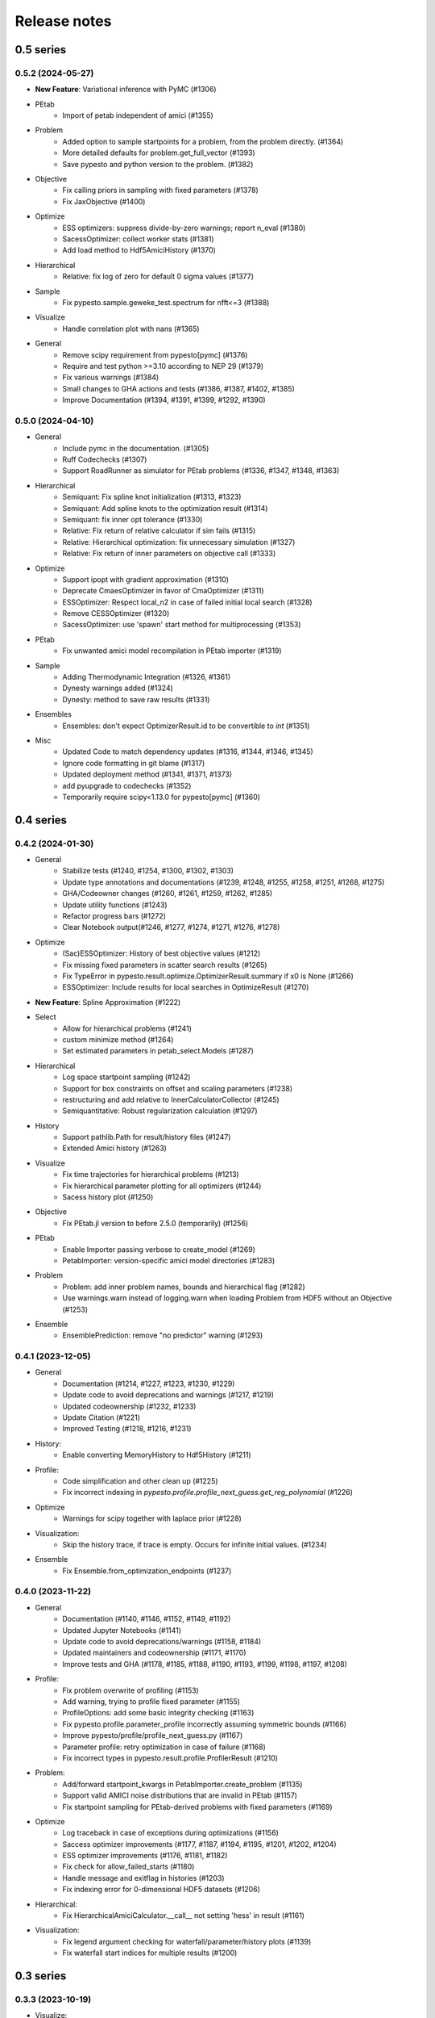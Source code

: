 Release notes
=============


0.5 series
..........


0.5.2 (2024-05-27)
-------------------

* **New Feature**: Variational inference with PyMC (#1306)
* PEtab
    * Import of petab independent of amici (#1355)
* Problem
    * Added option to sample startpoints for a problem, from the problem directly. (#1364)
    * More detailed defaults for problem.get_full_vector (#1393)
    * Save pypesto and python version to the problem. (#1382)
* Objective
    * Fix calling priors in sampling with fixed parameters (#1378)
    * Fix JaxObjective (#1400)
* Optimize
    * ESS optimizers: suppress divide-by-zero warnings; report n_eval (#1380)
    * SacessOptimizer: collect worker stats (#1381)
    * Add load method to Hdf5AmiciHistory (#1370)
* Hierarchical
    * Relative: fix log of zero for default 0 sigma values (#1377)
* Sample
    * Fix pypesto.sample.geweke_test.spectrum for nfft<=3 (#1388)
* Visualize
    * Handle correlation plot with nans (#1365)
* General
    * Remove scipy requirement from pypesto[pymc] (#1376)
    * Require and test python >=3.10 according to NEP 29 (#1379)
    * Fix various warnings (#1384)
    * Small changes to GHA actions and tests (#1386, #1387, #1402, #1385)
    * Improve Documentation (#1394, #1391, #1399, #1292, #1390)


0.5.0 (2024-04-10)
-------------------

* General
    * Include pymc in the documentation. (#1305)
    * Ruff Codechecks (#1307)
    * Support RoadRunner as simulator for PEtab problems (#1336, #1347, #1348, #1363)
* Hierarchical
   * Semiquant: Fix spline knot initialization (#1313, #1323)
   * Semiquant: Add spline knots to the optimization result (#1314)
   * Semiquant: fix inner opt tolerance (#1330)
   * Relative: Fix return of relative calculator if sim fails (#1315)
   * Relative: Hierarchical optimization: fix unnecessary simulation (#1327)
   * Relative: Fix return of inner parameters on objective call (#1333)
* Optimize
   * Support ipopt with gradient approximation (#1310)
   * Deprecate CmaesOptimizer in favor of CmaOptimizer (#1311)
   * ESSOptimizer: Respect local_n2 in case of failed initial local search (#1328)
   * Remove CESSOptimizer (#1320)
   * SacessOptimizer: use 'spawn' start method for multiprocessing (#1353)
* PEtab
   * Fix unwanted amici model recompilation in PEtab importer (#1319)
* Sample
   * Adding Thermodynamic Integration (#1326, #1361)
   * Dynesty warnings added (#1324)
   * Dynesty: method to save raw results (#1331)
* Ensembles
   * Ensembles: don't expect OptimizerResult.id to be convertible to `int` (#1351)
* Misc
   * Updated Code to match dependency updates (#1316, #1344, #1346, #1345)
   * Ignore code formatting in git blame (#1317)
   * Updated deployment method (#1341, #1371, #1373)
   * add pyupgrade to codechecks (#1352)
   * Temporarily require scipy<1.13.0 for pypesto[pymc] (#1360)


0.4 series
..........


0.4.2 (2024-01-30)
-------------------

* General
    * Stabilize tests (#1240, #1254, #1300, #1302, #1303)
    * Update type annotations and documentations (#1239, #1248, #1255, #1258, #1251, #1268, #1275)
    * GHA/Codeowner changes (#1260, #1261, #1259, #1262, #1285)
    * Update utility functions (#1243)
    * Refactor progress bars (#1272)
    * Clear Notebook output(#1246, #1277, #1274, #1271, #1276, #1278)
* Optimize
    * (Sac)ESSOptimizer: History of best objective values (#1212)
    * Fix missing fixed parameters in scatter search results (#1265)
    * Fix TypeError in pypesto.result.optimize.OptimizerResult.summary if x0 is None (#1266)
    * ESSOptimizer: Include results for local searches in OptimizeResult (#1270)
* **New Feature**: Spline Approximation (#1222)
* Select
    * Allow for hierarchical problems (#1241)
    * custom minimize method (#1264)
    * Set estimated parameters in petab_select.Models (#1287)
* Hierarchical
    * Log space startpoint sampling (#1242)
    * Support for box constraints on offset and scaling parameters (#1238)
    * restructuring and add relative to InnerCalculatorCollector (#1245)
    * Semiquantitative: Robust regularization calculation (#1297)
* History
    * Support pathlib.Path for result/history files (#1247)
    * Extended Amici history (#1263)
* Visualize
    * Fix time trajectories for hierarchical problems (#1213)
    * Fix hierarchical parameter plotting for all optimizers (#1244)
    * Sacess history plot (#1250)
* Objective
    * Fix PEtab.jl version to before 2.5.0 (temporarily) (#1256)
* PEtab
    * Enable Importer passing verbose to create_model (#1269)
    * PetabImporter: version-specific amici model directories (#1283)
* Problem
    * Problem: add inner problem names, bounds and hierarchical flag (#1282)
    * Use warnings.warn instead of logging.warn when loading Problem from HDF5 without an Objective (#1253)
* Ensemble
    * EnsemblePrediction: remove "no predictor" warning (#1293)


0.4.1 (2023-12-05)
-------------------

* General
    * Documentation (#1214, #1227, #1223, #1230, #1229)
    * Update code to avoid deprecations and warnings (#1217, #1219)
    * Updated codeownership (#1232, #1233)
    * Update Citation (#1221)
    * Improved Testing (#1218, #1216, #1231)
* History:
    * Enable converting MemoryHistory to Hdf5History (#1211)
* Profile:
    * Code simplification and other clean up (#1225)
    * Fix incorrect indexing in `pypesto.profile.profile_next_guess.get_reg_polynomial` (#1226)
* Optimize
    * Warnings for scipy together with laplace prior (#1228)
* Visualization:
    * Skip the history trace, if trace is empty. Occurs for infinite initial values. (#1234)
* Ensemble
    * Fix Ensemble.from_optimization_endpoints (#1237)


0.4.0 (2023-11-22)
-------------------

* General
    * Documentation (#1140, #1146, #1152, #1149, #1192)
    * Updated Jupyter Notebooks (#1141)
    * Update code to avoid deprecations/warnings (#1158, #1184)
    * Updated maintainers and codeownership (#1171, #1170)
    * Improve tests and GHA (#1178, #1185, #1188, #1190, #1193, #1199, #1198, #1197, #1208)
* Profile:
    * Fix problem overwrite of profiling (#1153)
    * Add warning, trying to profile fixed parameter (#1155)
    * ProfileOptions: add some basic integrity checking (#1163)
    * Fix pypesto.profile.parameter_profile incorrectly assuming symmetric bounds (#1166)
    * Improve pypesto/profile/profile_next_guess.py (#1167)
    * Parameter profile: retry optimization in case of failure (#1168)
    * Fix incorrect types in pypesto.result.profile.ProfilerResult (#1210)
* Problem:
    * Add/forward startpoint_kwargs in PetabImporter.create_problem (#1135)
    * Support valid AMICI noise distributions that are invalid in PEtab (#1157)
    * Fix startpoint sampling for PEtab-derived problems with fixed parameters (#1169)
* Optimize
    * Log traceback in case of exceptions during optimizations (#1156)
    * Saccess optimizer improvements (#1177, #1187, #1194, #1195, #1201, #1202, #1204)
    * ESS optimizer improvements (#1176, #1181, #1182)
    * Fix check for allow_failed_starts (#1180)
    * Handle message and exitflag in histories (#1203)
    * Fix indexing error for 0-dimensional HDF5 datasets (#1206)
* Hierarchical:
    * Fix HierarchicalAmiciCalculator.__call__ not setting 'hess' in result (#1161)
* Visualization:
    * Fix legend argument checking for waterfall/parameter/history plots (#1139)
    * Fix waterfall start indices for multiple results (#1200)


0.3 series
..........


0.3.3 (2023-10-19)
-------------------

* Visualize:
    * Get optimization result by id (#1116)
* Storage:
    * allow "{id}" in history storage filename (#1118)
* Objective:
    * adjusted PEtab.jl syntax to new release (#1128, #1131)
    * Documentation on PEtab importer updated (#1126)
* Ensembles
    * Additional option for cutoff calculation (#1124)
    * Ensembles from optimization endpoints now only takes free parameters (#1130)
* General
    * Added How to Cite (#1125)
    * Additional summary option (#1134)
    * Speed up base tests (#1127)


0.3.2 (2023-10-02)
-------------------

* Visualize:
    * Restrict fval magnitude in waterfall with order_by_id (#1090)
    * Hierarchical parameter plot fix (#1106)
    * Fix y-limits on waterfall (#1109)
* Sampling:
    * Use cloudpickle for pickling dynesty sampler (#1094)
* Optimize
    * Small fix on hierarchical initialise (#1095)
    * Fix startpoint sampling for hierarchical optimization (#1105)
    * SacessOptimizer: retry reading, delay deleting (#1110)
    * SacessOptimizer: Fix logging with multiprocessing (#1112)
    * SacessOptimizer: tmpdir option (#1115)
* Storage:
    * fix storage (#1099)
* Examples
    * Notebook on differences (#1098)
* Problem
    * Add startpoint_method to Problem (#1093)
* General
    * Added new entry to bib (#1100)
    * PetabJL integration (#1089)
    * Other platform tests (#1113)
    * Dokumentation fixes (#1120)
    * Updated CODEOWNER (#1123)


0.3.1 (2023-06-22)
------------------

* Visualize:
    * Parameter plot w/ hier. pars, noise estimation for splines (#1061)
* Sampling:
    * AdaptiveMetropolis failure fix for bounded priors (#1065)
* Ensembles
    * Speed up Ensemble from History (#1063)
* PEtab support:
    * Support for petab 0.2.x (#1073)
    * Remove PetabImporterPysb #1082)
* Objective
    * AggregatedObjective: objective-specific kwargs for call_unprocessed (#1068)
* Select
    * Use predecessor stored in file (#1059)
    * support petab-select version 0.1.8 (#1070)
* Examples
    * Synthetic data: update for libpetab-python v0.2.0 (#1060)
    * Fix error in sampling_diagnostics which led to test failure(#1092)
* General
    * Test fixes (#1064)
    * Fix numpy DeprecationWarnings (#1076)
    * GHA: Fix deprecation warnings (#1075)
    * Fixed bug on existing file and no overwrite (#1046)
    * Fix error in bound checking (#1081)


0.3.0 (2023-05-02)
------------------

New functionalities compared to 0.2.0:

* **New supported data types for parameter estimation:**
    * ordinal data
    * censored data
    * unbounded parameter optimization
* **New optimization approaches:**
    * Hierarchical optimization
    * Spline approximation
* **New optimizers**: CMA-ES, Enhanced Scatter Search, Fides, NLopt, SACESS, SciPy Differential Evolution
* **New samplers:** Emcee, Dynesty, Pymc v4
* **New Objectives:** Aesara objective, Julia objective, Jax objective
* **Ensemble analysis**
* **Model selection**
* **Predictions**
* **Hdf5 Storage**

Not supported functionalities and versions compared to 0.2.0:

* **Removed Python 3.8 and older support**
* **Pymc (v3)**
* **Removed Theano objective**
* **Changed parameter indexing from boolean to int in profiling routines**


0.2 series
..........


0.2.17 (2023-05-02)
-------------------

* Optimize:
    * Parameter estimation from ordinal data (#971)
    * Parameter estimation from nonlinear-monotone data using spline approximation (#1028)
    * Parameter estimation using censored data (#1041)
    * Fix optimizer start point handling. (#1027)
    * Add option to summary to print full or reduced vectors. (#1040, #1045)
* Sampling:
    * Dynesty sampler parallelization: changed the nested loglikelihood function to a class method (#1037)
    * Dynesty sampler docs (#1039)
* Engine
    * Allow custom multiprocessing context (#1032)
* General
    * Updated example notebooks (#1050, #1026, #1051, #1056)
    * Refactor docs (#1052)
    * Update Dockerfile (#1034)
    * proper bound handling for x_guesses (#1029)
    * Updated to flake8 standards (#1042, #1049)
    * Removed Python 3.8 support according to NEP29 (#1056)


0.2.16 (2023-02-23)
-------------------

* Optimize:
    * sacess optimizer (#988, #997)
    * Warn only once if using ineffiecient objective settings (#996)
    * Hierarchical Optimization (#1006)
    * Fix cma documentation (#987)
* Petab
    * Improvement to create_startpoint_method() (#1018)
* Sampling:
    * Dynesty sampler (#1002)
    * Fix test/sample/test_sample.py::test_samples_cis failures (#1004)
* Visualization:
    * Fix misuse of start indices in waterfall plot (#1000)
    * Fix large function values in clustering for visualizations (#999)
    * parameter correlation diverging color scheme (#1009)
    * Optimization Parameter scatter plot (#1015)
* Profiling:
    * added option to profile the whole parameter bounds. (#1014)
* General
    * Add CODEOWNERS (#1001)
    * Add list of publications using pypesto (#1008)
    * allow passing results to __init__  of pypesto.Result (#998)
    * Updated flake8 to ignore Error B028 from bugbear until support for python 3.8 runs out. (#1005)
    * black update (#1010)
    * Doc typo fixes (#995)
    * Doc: Install amici on RTD (#1016)
    * Add getting_started notebook (#1023)
    * remove alernative formats build (#1022)


0.2.15 (2022-12-21)
-------------------

* Optimize:
    * Add an Enhanced Scatter Search optimizer (#941, #972)
    * Cooperative enhanced scatter search (#954)
    * Hierarchical optimization (#952, #975 )
    * Allow scipy optimizer to use fun with integrated grad (#979)
* Sampling:
    * Remove fixed parameters from pymc sampling (#951)
    * emcee sampler: initialize walkers near optimum (#961)
    * dynesty Sampler (#963)
    * Fix pymc>=5 aesara/pytensor issues (#983)
* Visualization:
    * Multi-result waterfall plot (#966)
    * Model fit visualization: use problem.objective to simulate, instead of AMICI directly (#969)
    * Unfix matplotlib version (#977)
    * Plot measurements in sampling_prediction_trajectories (#976)
* Objective definition:
    * Support for jax objectives (#986)
* General
    * Fix license_file SetuptoolsDeprecationWarning (#965)
    * Remove benchmark-models-petab requirement (#964)
    * Github Actions(#958, #989 )
    * Fix typehint for problem.x_priors_defs (#962)
    * Fix tox4-related issues (#981)
    * Fix AMICI deprecation warning (#956)
    * Add pypesto.visualize.model_fit to API doc (#991)
    * Exclude numpy==1.24.0 (#993)


0.2.14 (2022-10-25)
-------------------

* Ensembles:
    * Save and load weights and sigmay (#876)
    * Define relative cutoff (#855)
* PEtab:
    * Pass problem kwargs via petab importer (#874)
    * Use `benchmark-models-petab` instead of manual download (#915)
    * Use fake RData in in prediction_to_petab_measurement_df (#925)
* Optimize:
    * Fides: Include message according to exitflag (#878)
* Sampling:
    * Added Pymc v4 Sampler (#818, #944, #948)
* Visualization:
    * Fix waterfall plot limits for non-offsetted log-plots (#891)
    * Plot unflattened model fit from flattened PEtab problems (#914)
    * Added the offset value to waterfall plot for better intuitive understanding (#910, #945)
    * Visualize parameter correlation (#888)
* History and storage:
    * Fix history-result reconstruction mismatch (#902)
    * Move history to own module (#903)
    * Remove chi2, schi2 except for history convenience function (#904)
    * Clean up history hierarchy (#908)
    * Fix `read_result` with history (#907)
    * Improve hdf5 history file lock (#909, #921)
    * Fix message in `check_overwrite` (#894)
    * Deactivate automatic saving (#930, #932)
    * Allow problem=None in read_result_from_file (#936)
    * Remove superfluous get_or_create_group (#937)
    * Extract read_history_from_file from read_result_from_file (#939)
    * Select: use model ID in save postprocessor filename, by default (#943)
* Select:
    * Clean up use of `minimize_options` in model problem (#918)
    * User-supplied method to produce pyPESTO problem (#884)
    * Report, and binary model ID post-processors (#900)
    * Move method.py functionalities to ui.py in petab_select (#919)
* Objective and Result:
    * Julia objective (#927)
    * Fix set of keys to aggregate results in aggregated objective (#883)
    * Nicer `OptimizeResult.summary` (#895, #916, #935, #942, )
    * Fix disjoint IDs check in `OptimizerResult.append` (#922)
    * Fix OptimizeResult pickling (#953)
* General:
    * Remove version from `CITATION.cff` (#887)
    * Fix CI and docs (#892, #893)
    * Literal typehints for `mode` (#899)
    * Fix pandas deprecation warning (#896)
    * Document NEP 29 (time-window based python support) (#905)
    * Fix `get_for_key` deprecation warning (#906)
    * Fix multiple warnings from existing AMICI model (#912)
    * Fix warning from AMICI fixed overrides (#912)
    * Fix flaky test `CRFunModeHistoryTest.test_trace_all` (#917)
    * Fix novel B024 ABC without abstract methods (#923)
    * Improve API docs and add overview notebook (#911)
    * Fix typos (#926)
    * Fix julia tests (#929, #933)
    * Fix flaky test_mpipoolengine (#938)
    * More informative test IDs in test_optimize (#940)
    * Speed-up import via lazy imports (#946)


0.2.13 (2022-05-24)
-------------------

* Ensembles:
    * Added standard deviation to ensemble prediction plots (#853)
* Storage
    * Distinguish between scalar and vector values in Hdf5History._get_hdf5_entries (#856)
    * Fix hdf5 history overwrite (#861)
    * Updated optimization storage format. Made attributes explicit. (#863)
    * Added problem to result from read_results_from_file (#862)
* General
    * Various additions to Optimize(r)Result summary method (#859, #865, #866, #867)
    * Fixed optimizer history fval offset (#834)
    * Updated the profile, minimize, sample and added overwrite as argument. (#864)
    * Fixed y-labels in pypesto.visualize.optimizer_history (#869)
    * Created show_bounds, to display proper sampling scatter plots. (#868)
    * Enabled saving messages and exit flags in hdf5 history in case of finished run (#873)
    * Select: use objective function evaluation time as optimization time for models with no estimated parameters (#872)
    * removed checking for equality and checking for np.allclose in test_aesara (#877)


0.2.12 (2022-04-11)
-------------------

* AMICI:
    * Update to renamed steady state sensitivity modes (#843)
    * Set amici.Solver.setReturnDataReportingMode (#835)
    * Optimize `pypesto/objective/amici_util.py::par_index_slices` (#845)
    * Remove Solver.getPreequilibration (#830)
    * fix n_res size for error output with parameter dependent sigma (#812)
    * PetabImporter: Auto-regenerate AMICI models in case of version mismatch (#848)
* Pymc3
    * Disable Pymc3 Sampler tests (#831)
*  Visualizations:
    * Waterfall zoom (#808)
    * Reverse opacities of colors in prediction trajectories plots(#838)
    * Model fit plots (#850)
* OptimizeResult:
    * Summary method (#816)
    * Append method for OptimizeResult (#815)
    * added __getattr__ function to OptimizeResult (#802)
* General:
    * disable progress bar in tests (#799)
    * Make Fides work with objectives, that do not have a hessian (#807)
    * removed ftol in favor of tol (#803)
    * Fix pyPESTO Select test; Update to stable black version (#810)
    * Fix id assignment in case of large number of starts (#825)
    * Temporarily fix jinja2 version (#826)
    * Upgrade black to be compatible with latest click (#829)
    * Fix wrong link in doc/example/hdf5_storage.ipynb (#827)
    * Mark test/base/test_prior.py::test_mode as flaky (#833)
    * Custom methods for autosave filenames (#822)
    * fix saving ensemble predictions to hdf5 (#840)
    * Upgrade nbQA to 1.3.1 (#846)
    * Replaced constantParameters with constant_parameters in notebook (#852)


0.2.11 (2022-01-11)
-------------------

* Model selection (#397):
    * Automated model selection with forward/backward/brute force methods and
      AIC/AICc/BIC criteria
    * Much functionality (methods, criteria, model space, problem
      specification) via `PEtab Select <https://github.com/PEtab-dev/petab_select>`
    * Plotting routines
    * `Example notebook <https://github.com/ICB-DCM/pyPESTO/blob/main/doc/example/model_selection.ipynb>`
    * Model calibration postprocessors
    * Select first model that improves on predecessor model
    * Use previous MLE as startpoint
    * Tests

* AMICI:
    * Maintain model settings when pickling for multiprocessing (#747)

* General:
    * Apply nbqa black and isort to auto-format all notebooks via
      pre-commit hook (#794)
    * Apply black formatting via pre-commit hook (#796)
    * Require Python >= 3.8 (#795)
    * Fix various warnings (#778)
    * Minor fixes (#792)


0.2.10 (2022-01-06)
-------------------

* AMICI:
    * Make AMICI objective report only what is being asked for (#777)

* Optimization:
    * (Breaking) Refactor startpoint generation with clear assignments;
      allow checking gradients (#769)
    * (Breaking) Prioritize history vs optimize result (#775)

* Storage:
    * Fix loading empty history and result generation from multiple
      histories (#764)
    * Fix autosave function for single-core (#770)
    * Fix potential autosave overwriting and typehints (#772)
    * Allow loading of partial results from history file (#783)

* CI:
    * Compile AMICI models without gradients in test suite (#774)

* General:
    * (Breaking) Create result sub-module; shift storage+result related
      functionality (#784)
    * Fix finite difference constant mode (#786)
    * Refactor ensemble module (#788)
    * Introduce general C constants file (#788)
    * Apply isort for automatic imports formatting (#785)
    * Reduce run log output (#789)
    * Various minor fixes (#765, #766, #768, #771)


0.2.9 (2021-11-03)
------------------

* General:
    * Automatically save results (#749)
    * Update all docstrings to numpy standard (#750)
    * Add Google Colab and nbviewer links to all notebooks for online
      execution (#758)
    * Option to not save hess and sres in result (#760)
    * Set minimum supported python version to 3.7 (#755)

* Visualization:
    * Parameterize start index in optimized model fit (#744)


0.2.8 (2021-10-28)
------------------

* PEtab:
    * Use correct measurement column name in `rdatas_to_simulation_df` (#721)
    * Visualize optimized model fit via PEtab problem (#725)
    * Un-ignore observable scaling tests (#742)
    * New function to plot model trajectory with custom time points (#739)

* Optimization:
    * OOD Refactor startpoint generation (#732)
    * Update to fides 0.6.0 (#733)
    * Correctly report FVAL vs CHI2 values in fides (#741)

* Ensemble:
    * Option for using weighted ensemble means (#702)
    * Default names and bounds for `Ensemble.from_sample` (#730)

* Storage:
    * Load optimization result from HDF5 history (#726)

* General:
    * Enable use of priors with least squares optimizers (#745)
    * Add temporary CITATION.cff file (#734)
    * Regular scheduled CI runs (#754)
    * Allow to not copy objective in problem (#756)

* Fixes:
    * Fix non-exported visualization in notebook (#729)
    * Mark some more tests as flaky (#704)
    * Fix minor data type and OOD issues in parameter and waterfall plots
      (#731)


0.2.7 (2021-07-30)
------------------

* Finite Differences:
    * Adaptive finite differences (#671)
    * Add helper function for checking gradients of objectives (#690)
    * Small bug fixes (#711, #714)

* Storage:
    * Store representation of the objective (#669)
    * Minor fixes in HDF5 history (#679)
    * HDF5 reader for ensemble predictions (#681)
    * Update storage demo jupyter notebook (#699)
    * Option to trim trace to be monotonically decreasing (#705)

* General:
    * Improved tests and bug fixes of validation intervals (#676, #685)
    * Add input file validation via PEtab linter for PEtab import (#678)
    * Remove default values from docstring (#680)
    * Minor fixes/improvements of ensembles (#687, #688)
    * Fix sorting of optimization values including `NaN` values (#691)
    * Specify axis limits for plotting (#693)
    * Minor fixes in visualization (#696)
    * Add installation option `all_optimizers` (#695)
    * Improve installation documentation (#689)
    * Update `pysb` and `BNG` version on GitHub Actions (#697)
    * Bug fix in steady state guesses (#715)


0.2.6 (2021-05-17)
------------------

* Objective:
    * Basic finite differences (#666)
    * Fix factor 2 in res/fval values (#619)

* Optimization:
    * Sort optimization results when appending (#668)
    * Read optimizer result from HDF5 (previously only CSV) (#663)

* Storage:
    * Load ensemble from HDF5 (#640)

* CI:
    * Add flake8 checks as pre-commit hook (#662)
    * Add efficient biological conversion reaction test model (#619)

* General:
    * No automatic import of the predict module (#657)
    * Assert unique problem parameter names (#665)
    * Load ensemble from optimization result with and without history usage
      (#640)
    * Calculate validation profile significance (#658)
    * Set pypesto screen logger to "INFO" by default (#667)

* Minor fixes:
    * Fix axis variable overwriting in `visualize.sampling_parameter_traces`
      (#665)


0.2.5 (2021-05-04)
------------------

* Objectives:
    * New Aesara objectve (#623, #629, #635)

* Sampling:
    * New Emcee sampler (#606)
    * Fix compatibility to new Theano version (#650)

* Storage:
    * Improve hdf5 storage documentation (#612)
    * Hdf5 history for MultiProcessEngine (#650)
    * Minor fixes (#637, #638, #645, #649)

* Visualization:
    * Fix bounds of parameter plots (#601)
    * Fix waterfall plots with multiple results (#611)

* CI:
    * Move CI tests on GitHub Actions to python 3.9 (#598)
    * Add issue template (#604)
    * Update BionetGen Link (#630)
    * Introduce project.toml (#634)

* General:
    * Introduce progress bar for optimization, profiles and ensembles (#641)
    * Extend gradient checking functionality (#644)

* Minor fixes:
    * Fix installation of ipopt (#599)
    * Fix Zenodo link (#601)
    * Fix duplicates in documentation (#603)
    * Fix least squares optimizers (#617 #631 #632)
    * Fix trust region options (#616)
    * Fix slicing for new AMICI release (#621)
    * Refactor and document latin hypercube sampling (#647)
    * Fix missing SBML name in PEtab import (#648)


0.2.4 (2021-03-12)
------------------

* Ensembles/Sampling:
    * General ensemble analysis, visualization, storage (#557, #565, #568)
    * Calculate and plot MCMC parameter and prediction CIs via ensemble
      definition, parallelize ensemble predictions (#490)

* Optimization:
    * New optimizer: SciPy Differential Evolution (#543)
    * Set fides default to hybrid (#578)

* AMICI:
    * Make `guess_steadystate` less restrictive (#561) and have a more
      intuitive default behavior (#562, #582)
    * Customize time points (#490)

* Storage:
    * Save HDF5 history with SingleCoreEngine (#564)
    * Add read/write function for whole results (#589)

* Engines:
    * MPI based distributed parallelization (#542)

* Visualization:
    * Speed up waterfall plots by resizing scales only once (#577)
    * Change waterfall default offset to 1 - minimum (#593)

* CI:
    * Move GHA CI tests to pull request level for better cooperability (#574)
    * Streamline test environments using tox and pre-commit hooks (#579)
    * Test profile and sampling storage (#585)
    * Update for Ubuntu 20.04, add rerun on failure (#587)

* Minor fixes (release notes #558, nlop tests #559, close files #495,
  visualization #554, deployment #560, flakiness #570,
  aggregated deepcopy #572, respect user-provided offsets #576,
  update to SWIG 4 #591, check overwrite in profile writing #566)


0.2.3 (2021-01-18)
------------------

* New optimizers:
    * FIDES (#506, #503 # 500)
    * NLopt (#493)

* Extended PEtab support:
    * PySB import (#437)
    * Support of PEtab's initializationPriors (#535)
    * Support of prior parameterScale{Normal,Laplace}  (#520)
    * Example notebook for synthetic data generation (#482)

* General new and improved functionality:
    * Predictions (#544)
    * Move tests to GitHub Actions (#524)
    * Parallelize profile calculation (#532)
    * Save `x_guesses` in `pypesto.problem` (#494)
    * Improved finite difference gradients (#464)
    * Support of unconstrained optimization (#519)
    * Additional NaN check for fval, grad and hessian (#521)
    * Add sanity checks for optimizer bounds (#516)

* Improvements in storage:
    * Fix hdf5 export of optimizer history (#536)
    * Fix reading `x_names` from hdf5 history (#528)
    * Storage does not save empty arrays (#489)
    * hdf5 storage sampling (#546)
    * hdf5 storage parameter profiles (#546)

* Improvements in the visualization routines:
    * Plot parameter values as histogram (#485)
    * Fix y axis limits in waterfall plots (#503)
    * Fix color scheme in visualization (#498)
    * Improved visualization of optimization results (#486)

* Several small bug fixes (#547, #541, #538, #533, #512, #508)


0.2.2 (2020-10-05)
------------------

* New optimizer: CMA-ES (#457)
* New plot: Optimizer convergence summary (#446)

* Fixes in visualization:
    * Type checks for reference points (#460)
    * y_limits in waterfall plots with multiple results (#475)
* Support of new amici release (#469)

* Multiple fixes in optimization code:
    * Remove unused argument for dlib optimizer (#466)
    * Add check for installation of ipopt (#470)
    * Add maxiter as default option of dlib (#474)

* Numpy based subindexing in amici_util (#462)
* Check amici/PEtab installation (#477)


0.2.1 (2020-09-07)
------------------

* Example Notebook for prior functionality (#438)
* Changed parameter indexing in profiling routines (#419)
* Basic sanity checking for parameter fixing (#420)

* Bug fixes in:
    * Displaying of multi start optimization (#430)
    * AMICI error output (#428)
    * Axes scaling/limits in waterfall plots (#441)
    * Priors (PEtab import, error handling) (#448, #452, #454)

* Improved sampling diagnostics (e.g. effective samples size) (#426)
* Improvements and bug fixes in parameter plots (#425)


0.2.0 (2020-06-17)
------------------

Major:

* Modularize import, to import optimization, sampling and profiling
  separately (#413)

Minor:

* Bug fixes in
    * sampling (#412)
    * visualization (#405)
    * PEtab import (#403)
    * Hessian computation (#390)

* Improve hdf5 error output (#409)
* Outlaw large new files in GitHub commits (#388)


0.1 series
..........


0.1.0 (2020-06-17)
------------------

Objective

* Write solver settings to stream to enable serialization for distributed
  systems (#308)

* Refactor objective function (#347)
    * Removes necessity for all of the nasty binding/undbinding in AmiciObjective
    * Substantially reduces the complexity of the AggregatedObjective class
    * Aggregation of functions with inconsistent sensi_order/mode support
    * Introduce ObjectiveBase as an abstract Objective class
    * Introduce FunctionObjective for objectives from functions

* Implement priors with gradients, integrate with PEtab (#357)
* Fix minus sign in AmiciObjective.get_error_output (#361)
* Implement a prior class, derivatives for standard models, interface with
  PEtab (#357)
* Use `amici.import_model_module` to resolve module loading failure (#384)

Problem

* Tidy up problem vectors using properties (#393)

Optimization

* Interface IpOpt optimizer (#373)

Profiles

* Tidy up profiles (#356)
* Refactor profiles; add locally approximated profiles (#369)
* Fix profiling and visualization with fixed parameters (#393)

Sampling

* Geweke test for sampling convergence (#339)
* Implement basic Pymc3 sampler (#351)
* Make theano for pymc3 an optional dependency (allows using pypesto without
  pymc3) (#356)
* Progress bar for MCMC sampling (#366)
* Fix Geweke test crash for small sample sizes (#376)
* In parallel tempering, allow to only temperate the likelihood, not the prior
  (#396)

History and storage

* Allow storing results in a pre-filled hdf5 file (#290)
* Various fixes of the history (reduced vs. full parameters, read-in from file,
  chi2 values) (#315)
* Fix proper dimensions in result for failed start (#317)
* Create required directories before creating hdf5 file (#326)
* Improve storage and docs documentation (#328)
* Fix storing x_free_indices in hdf5 result (#334)
* Fix problem hdf5 return format (#336)
* Implement partial trace extraction, simplify History API (#337)
* Save really all attributes of a Problem to hdf5 (#342)

Visualization

* Customizable xLabels and tight layout for profile plots (#331)
* Fix non-positive bottom ylim on a log-scale axis in waterfall plots (#348)
* Fix "palette list has the wrong number of colors" in sampling plots (#372)
* Allow to plot multiple profiles from one result (#399)

Logging

* Allow easier specification of only logging for submodules (#398)

Tests

* Speed up travis build (#329)
* Update travis test system to latest ubuntu and python 3.8 (#330)
* Additional code quality checks, minor simplifications (#395)


0.0 series
..........


0.0.13 (2020-05-03)
-------------------

* Tidy up and speed up tests (#265 and others).
* Basic self-implemented Adaptive Metropolis and Adaptive Parallel Tempering
  sampling routines (#268).
* Fix namespace sample -> sampling (#275).
* Fix covariance matrix regularization (#275).
* Fix circular dependency `PetabImporter` - `PetabAmiciObjective` via
  `AmiciObjectBuilder`, `PetabAmiciObjective` becomes obsolete (#274).
* Define `AmiciCalculator` to separate the AMICI call logic (required for
  hierarchical optimization) (#277).
* Define initialize function for resetting steady states in `AmiciObjective`
  (#281).
* Fix scipy least squares options (#283).
* Allow failed starts by default (#280).
* Always copy parameter vector in objective to avoid side effects (#291).
* Add Dockerfile (#288).
* Fix header names in CSV history (#299).

Documentation:

* Use imported members in autodoc (#270).
* Enable python syntax highlighting in notebooks (#271).


0.0.12 (2020-04-06)
-------------------

* Add typehints to global functions and classes.
* Add `PetabImporter.rdatas_to_simulation_df` function (all #235).
* Adapt y scale in waterfall plot if convergence was too good (#236).
* Clarify that `Objective` is of type negative log-posterior, for
  minimization (#243).
* Tidy up `AmiciObjective.parameter_mapping` as implemented in AMICI now
  (#247).
* Add `MultiThreadEngine` implementing multi-threading aside the
  `MultiProcessEngine` implementing multi-processing (#254).
* Fix copying and pickling of `AmiciObjective` (#252, #257).
* Remove circular dependence history-objective (#254).
* Fix problem of visualizing results with failed starts (#249).
* Rework history: make thread-safe, use factory methods, make context-specific
  (#256).
* Improve PEtab usage example (#258).
* Define history base contract, enabling different backends (#260).
* Store optimization results to HDF5 (#261).
* Simplify tests (#263).

Breaking changes:

* `HistoryOptions` passed to `pypesto.minimize` instead of `Objective` (#256).
* `GlobalOptimizer` renamed to `PyswarmOptimizer` (#235).


0.0.11 (2020-03-17)
-------------------

* Rewrite AmiciObjective and PetabAmiciObjective simulation routine to directly use
  amici.petab_objective routines (#209, #219, #225).
* Implement petab test suite checks (#228).
* Various error fixes, in particular regarding PEtab and visualization.
* Improve trace structure.
* Fix conversion between fval and chi2, fix FIM (all #223).



0.0.10 (2019-12-04)
-------------------

* Only compute FIM when sensitivities are available (#194).
* Fix documentation build (#197).
* Add support for pyswarm optimizer (#198).
* Run travis tests for documentation and notebooks only on pull requests (#199).


0.0.9 (2019-10-11)
------------------

* Update to AMICI 0.10.13, fix API changes (#185).
* Start using PEtab import from AMICI to be able to import constant species (#184, #185)
* Require PEtab>=0.0.0a16 (#183)


0.0.8 (2019-09-01)
------------------

* Add logo (#178).
* Fix petab API changes (#179).
* Some minor bugfixes (#168).


0.0.7 (2019-03-21)
------------------

* Support noise models in Petab and Amici.
* Minor Petab update bug fixes.


0.0.6 (2019-03-13)
------------------

* Several minor error fixes, in particular on tests and steady state.


0.0.5 (2019-03-11)
------------------

* Introduce AggregatedObjective to use multiple objectives at once.
* Estimate steady state in AmiciObjective.
* Check amici model build version in PetabImporter.
* Use Amici multithreading in AmiciObjective.
* Allow to sort multistarts by initial value.
* Show usage of visualization routines in notebooks.
* Various fixes, in particular to visualization.


0.0.4 (2019-02-25)
------------------

* Implement multi process parallelization engine for optimization.
* Introduce PrePostProcessor to more reliably handle pre- and
  post-processing.
* Fix problems with simulating for multiple conditions.
* Add more visualization routines and options for those (colors,
  reference points, plotting of lists of result obejcts)


0.0.3 (2019-01-30)
------------------

* Import amici models and the petab data format automatically using
  pypesto.PetabImporter.
* Basic profiling routines.


0.0.2 (2018-10-18)
------------------

* Fix parameter values
* Record trace of function values
* Amici objective to directly handle amici models


0.0.1 (2018-07-25)
------------------

* Basic framework and implementation of the optimization

